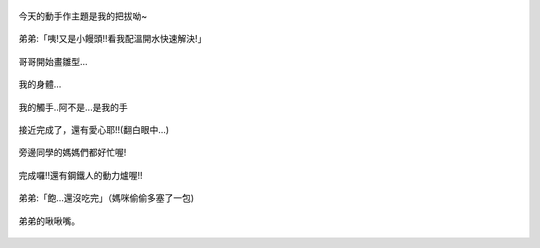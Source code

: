 .. title: Photo Diary - 2013/08/01
.. slug: 20130801
.. date: 20130925 18:52:24
.. tags: 生活日記
.. link: 
.. description: Created at 20130925 18:43:54
.. ===================================Metadata↑================================================
.. 記得加tags: 人生省思,流浪動物,生活日記,學習與閱讀,英文,mathjax,自由的程式人生,書寫人生,理財
.. 記得加slug(無副檔名)，會以slug內容作為檔名(html檔)，同時將對應的內容放到對應的標籤裡。
.. ===================================文章起始↓================================================
.. <body>

.. figure:: ../../../arch_2013/files_2013/Photo_Diary/20130801/800/800_01_P1200287.jpg
   :target: ../../../arch_2013/files_2013/Photo_Diary/20130801/800/800_01_P1200287.jpg
   :align: center

   今天的動手作主題是我的把拔呦~

.. TEASER_END

.. figure:: ../../../arch_2013/files_2013/Photo_Diary/20130801/800/800_02_P1200298.jpg
   :target: ../../../arch_2013/files_2013/Photo_Diary/20130801/800/800_02_P1200298.jpg
   :align: center

   弟弟:「咦!又是小饅頭!!看我配溫開水快速解決!」


.. figure:: ../../../arch_2013/files_2013/Photo_Diary/20130801/800/800_03_P1200299.jpg
   :target: ../../../arch_2013/files_2013/Photo_Diary/20130801/800/800_03_P1200299.jpg
   :align: center

   哥哥開始畫雛型...


.. figure:: ../../../arch_2013/files_2013/Photo_Diary/20130801/800/800_04_P1200306.jpg
   :target: ../../../arch_2013/files_2013/Photo_Diary/20130801/800/800_04_P1200306.jpg
   :align: center

   我的身體...


.. figure:: ../../../arch_2013/files_2013/Photo_Diary/20130801/800/800_05_P1200313.jpg
   :target: ../../../arch_2013/files_2013/Photo_Diary/20130801/800/800_05_P1200313.jpg
   :align: center

   我的觸手..阿不是...是我的手


.. figure:: ../../../arch_2013/files_2013/Photo_Diary/20130801/800/800_06_P1200316.jpg
   :target: ../../../arch_2013/files_2013/Photo_Diary/20130801/800/800_06_P1200316.jpg
   :align: center

   接近完成了，還有愛心耶!!(翻白眼中...)
  

.. figure:: ../../../arch_2013/files_2013/Photo_Diary/20130801/800/800_07_P1200318.jpg
   :target: ../../../arch_2013/files_2013/Photo_Diary/20130801/800/800_07_P1200318.jpg
   :align: center

   旁邊同學的媽媽們都好忙喔!


.. figure:: ../../../arch_2013/files_2013/Photo_Diary/20130801/800/800_08_P1200328.jpg
   :target: ../../../arch_2013/files_2013/Photo_Diary/20130801/800/800_08_P1200328.jpg
   :align: center

   完成囉!!還有鋼鐵人的動力爐喔!!


.. figure:: ../../../arch_2013/files_2013/Photo_Diary/20130801/800/800_09_P1200333.jpg
   :target: ../../../arch_2013/files_2013/Photo_Diary/20130801/800/800_09_P1200333.jpg
   :align: center

   弟弟:「飽...還沒吃完」（媽咪偷偷多塞了一包)


.. figure:: ../../../arch_2013/files_2013/Photo_Diary/20130801/800/800_10_P1200355.jpg
   :target: ../../../arch_2013/files_2013/Photo_Diary/20130801/800/800_10_P1200355.jpg
   :align: center

   弟弟的啾啾嘴。


.. figure:: ../../../arch_2013/files_2013/Photo_Diary/20130801/800/800_11_P1200358.jpg
   :target: ../../../arch_2013/files_2013/Photo_Diary/20130801/800/800_11_P1200358.jpg
   :align: center

   　　




.. </body>
.. <url>



.. </url>
.. <footnote>



.. </footnote>
.. <citation>



.. </citation>
.. ===================================文章結束↑/語法備忘錄↓====================================
.. 格式1: 粗體(**字串**)  斜體(*字串*)  大字(\ :big:`字串`\ )  小字(\ :small:`字串`\ )
.. 格式2: 上標(\ :sup:`字串`\ )  下標(\ :sub:`字串`\ )  ``去除格式字串``
.. 項目: #. (換行) #.　或是a. (換行) #. 或是I(i). 換行 #.  或是*. -. +. 子項目前面要多空一格
.. 插入teaser分頁: .. TEASER_END
.. 插入latex數學: 段落裡加入\ :math:`latex數學`\ 語法，或獨立行.. math:: (換行) Latex數學
.. 插入figure: .. figure:: 路徑(換):width: 寬度(換):align: left(換):target: 路徑(空行對齊)圖標
.. 插入slides: .. slides:: (空一行) 圖擋路徑1 (換行) 圖擋路徑2 ... (空一行)
.. 插入youtube: ..youtube:: 影片的hash string
.. 插入url: 段落裡加入\ `連結字串`_\  URL區加上對應的.. _連結字串: 網址 (儘量用這個)
.. 插入直接url: \ `連結字串` <網址或路徑>`_ \    (包含< >)
.. 插入footnote: 段落裡加入\ [#]_\ 註腳    註腳區加上對應順序排列.. [#] 註腳內容
.. 插入citation: 段落裡加入\ [引用字串]_\ 名字字串  引用區加上.. [引用字串] 引用內容
.. 插入sidebar: ..sidebar:: (空一行) 內容
.. 插入contents: ..contents:: (換行) :depth: 目錄深入第幾層
.. 插入原始文字區塊: 在段落尾端使用:: (空一行) 內容 (空一行)
.. 插入本機的程式碼: ..listing:: 放在listings目錄裡的程式碼檔名 (讓原始碼跟隨網站) 
.. 插入特定原始碼: ..code::python (或cpp) (換行) :number-lines: (把程式碼行數列出)
.. 插入gist: ..gist:: gist編號 (要先到github的gist裡貼上程式代碼) 
.. ============================================================================================
